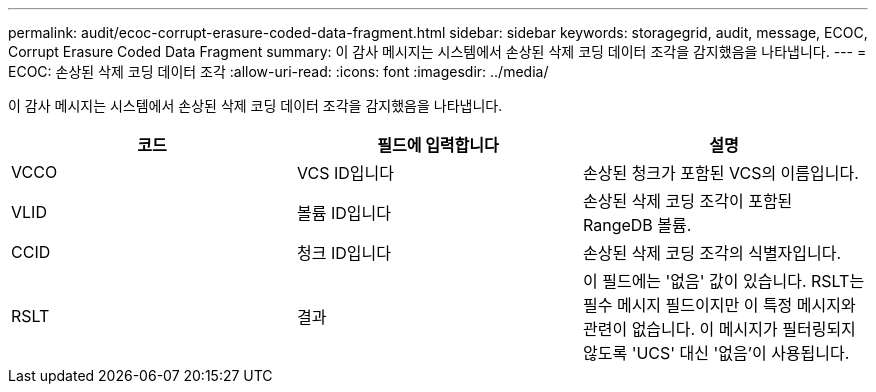 ---
permalink: audit/ecoc-corrupt-erasure-coded-data-fragment.html 
sidebar: sidebar 
keywords: storagegrid, audit, message, ECOC, Corrupt Erasure Coded Data Fragment 
summary: 이 감사 메시지는 시스템에서 손상된 삭제 코딩 데이터 조각을 감지했음을 나타냅니다. 
---
= ECOC: 손상된 삭제 코딩 데이터 조각
:allow-uri-read: 
:icons: font
:imagesdir: ../media/


[role="lead"]
이 감사 메시지는 시스템에서 손상된 삭제 코딩 데이터 조각을 감지했음을 나타냅니다.

|===
| 코드 | 필드에 입력합니다 | 설명 


 a| 
VCCO
 a| 
VCS ID입니다
 a| 
손상된 청크가 포함된 VCS의 이름입니다.



 a| 
VLID
 a| 
볼륨 ID입니다
 a| 
손상된 삭제 코딩 조각이 포함된 RangeDB 볼륨.



 a| 
CCID
 a| 
청크 ID입니다
 a| 
손상된 삭제 코딩 조각의 식별자입니다.



 a| 
RSLT
 a| 
결과
 a| 
이 필드에는 '없음' 값이 있습니다. RSLT는 필수 메시지 필드이지만 이 특정 메시지와 관련이 없습니다. 이 메시지가 필터링되지 않도록 'UCS' 대신 '없음'이 사용됩니다.

|===